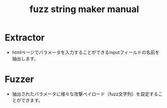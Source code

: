 #+TITLE: fuzz string maker manual


* Extractor
- htmlページでパラメータを入力することができるinputフィールドの名前を抽出します。

[[./img/extractor.png]]




* Fuzzer
- 抽出されたパラメータに様々な攻撃ペイロード（fuzz文字列）を設定することができます。

[[./img/fuzzer-1.png]]


[[./img/fuzzer-2.png]]

